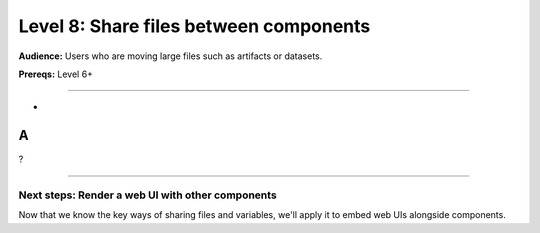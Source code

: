 #######################################
Level 8: Share files between components
#######################################
**Audience:** Users who are moving large files such as artifacts or datasets.

**Prereqs:** Level 6+

----

*
A
*
?

----

*************************************************
Next steps: Render a web UI with other components
*************************************************
Now that we know the key ways of sharing files and variables,
we'll apply it to embed web UIs alongside components.

.. raw:: html

    <div class="display-card-container">
        <div class="row">

.. Add callout items below this line

.. displayitem::
   :header: Level 9: Render a web UI with other components
   :description: Learn how to embed graphical UIs like react, vue, streamlit and notebook UIs into a lightning workflow.
   :button_link: embed_web_ui_into_lightningwork.html
   :col_css: col-md-12
   :height: 150
   :tag: 15 minutes

.. raw:: html

        </div>
    </div>
